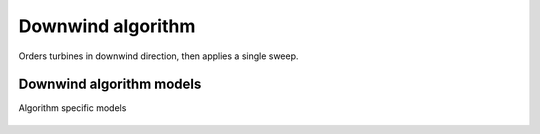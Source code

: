 Downwind algorithm
==================
Orders turbines in downwind direction, then applies a single sweep.

    .. python-apigen-group:: algorithms.downwind

Downwind algorithm models
-------------------------
Algorithm specific models

    .. python-apigen-group:: algorithms.downwind.models
        